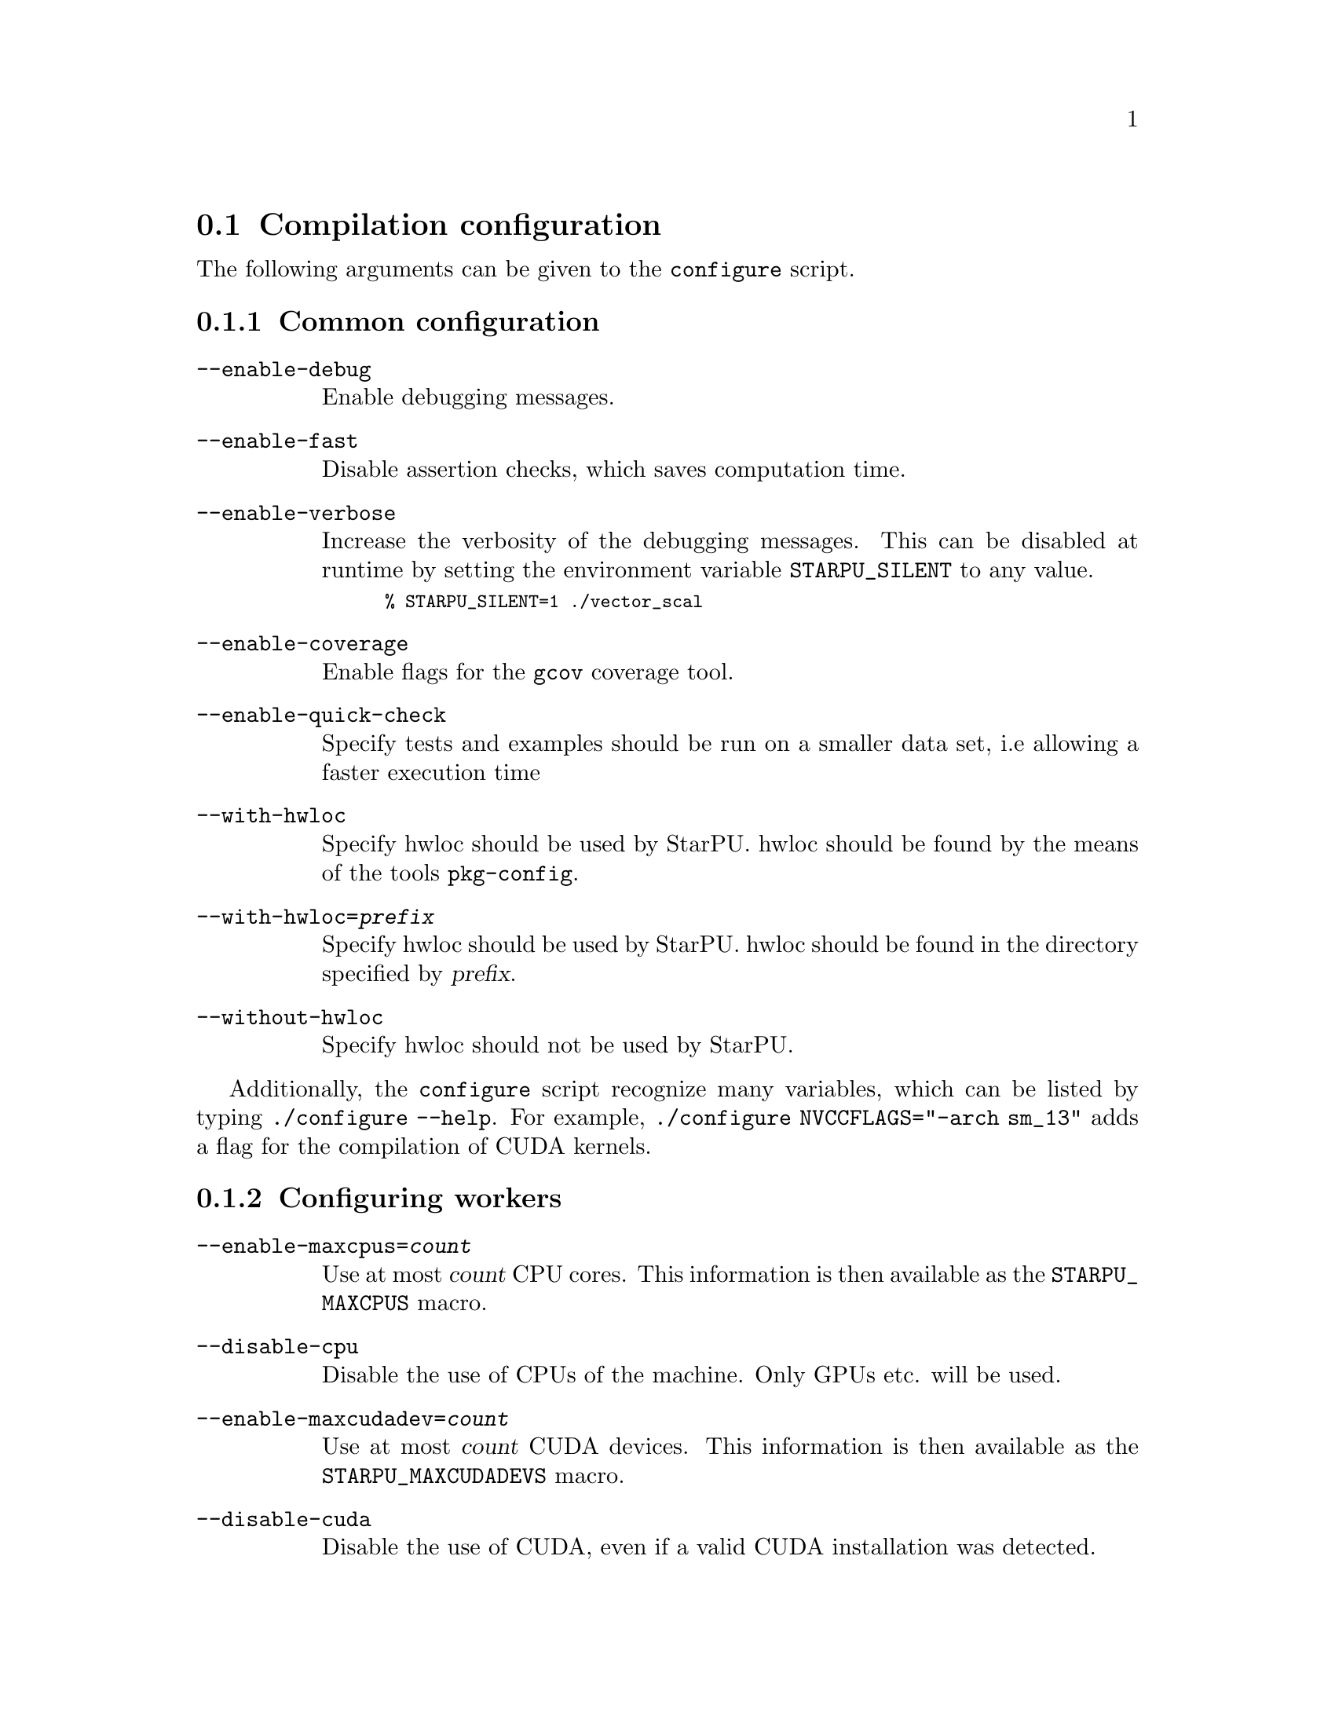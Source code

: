 @c -*-texinfo-*-

@c This file is part of the StarPU Handbook.
@c Copyright (C) 2009--2011  Universit@'e de Bordeaux 1
@c Copyright (C) 2010, 2011, 2012  Centre National de la Recherche Scientifique
@c Copyright (C) 2011, 2012 Institut National de Recherche en Informatique et Automatique
@c See the file starpu.texi for copying conditions.

@menu
* Compilation configuration::   
* Execution configuration through environment variables::  
@end menu

@node Compilation configuration
@section Compilation configuration

The following arguments can be given to the @code{configure} script.

@menu
* Common configuration::        
* Configuring workers::         
* Extension configuration::     
* Advanced configuration::      
@end menu

@node Common configuration
@subsection Common configuration

@table @code

@item --enable-debug
Enable debugging messages.

@item --enable-fast
Disable assertion checks, which saves computation time.

@item --enable-verbose
Increase the verbosity of the debugging messages.  This can be disabled
at runtime by setting the environment variable @code{STARPU_SILENT} to
any value.

@smallexample
% STARPU_SILENT=1 ./vector_scal
@end smallexample

@item --enable-coverage
Enable flags for the @code{gcov} coverage tool.

@item --enable-quick-check
Specify tests and examples should be run on a smaller data set, i.e
allowing a faster execution time

@item --with-hwloc
Specify hwloc should be used by StarPU. hwloc should be found by the
means of the tools @code{pkg-config}.

@item --with-hwloc=@var{prefix}
Specify hwloc should be used by StarPU. hwloc should be found in the
directory specified by @var{prefix}.

@item --without-hwloc
Specify hwloc should not be used by StarPU.
@end table

Additionally, the @command{configure} script recognize many variables, which
can be listed by typing @code{./configure --help}. For example,
@code{./configure NVCCFLAGS="-arch sm_13"} adds a flag for the compilation of
CUDA kernels.

@node Configuring workers
@subsection Configuring workers

@table @code

@item --enable-maxcpus=@var{count}
Use at most @var{count} CPU cores.  This information is then
available as the @code{STARPU_MAXCPUS} macro.

@item --disable-cpu
Disable the use of CPUs of the machine. Only GPUs etc. will be used.

@item --enable-maxcudadev=@var{count}
Use at most @var{count} CUDA devices.  This information is then
available as the @code{STARPU_MAXCUDADEVS} macro.

@item --disable-cuda
Disable the use of CUDA, even if a valid CUDA installation was detected.

@item --with-cuda-dir=@var{prefix}
Search for CUDA under @var{prefix}, which should notably contain
@file{include/cuda.h}.

@item --with-cuda-include-dir=@var{dir}
Search for CUDA headers under @var{dir}, which should
notably contain @code{cuda.h}. This defaults to @code{/include} appended to the
value given to @code{--with-cuda-dir}.

@item --with-cuda-lib-dir=@var{dir}
Search for CUDA libraries under @var{dir}, which should notably contain
the CUDA shared libraries---e.g., @file{libcuda.so}.  This defaults to
@code{/lib} appended to the value given to @code{--with-cuda-dir}.

@item --disable-cuda-memcpy-peer
Explicitly disable peer transfers when using CUDA 4.0.

@item --enable-maxopencldev=@var{count}
Use at most @var{count} OpenCL devices.  This information is then
available as the @code{STARPU_MAXOPENCLDEVS} macro.

@item --disable-opencl
Disable the use of OpenCL, even if the SDK is detected.

@item --with-opencl-dir=@var{prefix}
Search for an OpenCL implementation under @var{prefix}, which should
notably contain @file{include/CL/cl.h} (or @file{include/OpenCL/cl.h} on
Mac OS).

@item --with-opencl-include-dir=@var{dir}
Search for OpenCL headers under @var{dir}, which should notably contain
@file{CL/cl.h} (or @file{OpenCL/cl.h} on Mac OS).  This defaults to
@code{/include} appended to the value given to @code{--with-opencl-dir}.

@item --with-opencl-lib-dir=@var{dir}
Search for an OpenCL library under @var{dir}, which should notably
contain the OpenCL shared libraries---e.g. @file{libOpenCL.so}. This defaults to
@code{/lib} appended to the value given to @code{--with-opencl-dir}.

@item --enable-maximplementations=@var{count}
Allow for at most @var{count} codelet implementations for the same
target device.  This information is then available as the
@code{STARPU_MAXIMPLEMENTATIONS} macro.

@item ----enable-max-sched-ctxs=@var{count}
Allow for at most @var{count} scheduling contexts
This information is then available as the
@code{STARPU_NMAX_SCHED_CTXS} macro.

@item --disable-asynchronous-copy
Disable asynchronous copies between CPU and GPU devices.
The AMD implementation of OpenCL is known to
fail when copying data asynchronously. When using this implementation,
it is therefore necessary to disable asynchronous data transfers.

@item --disable-asynchronous-cuda-copy
Disable asynchronous copies between CPU and CUDA devices.

@item --disable-asynchronous-opencl-copy
Disable asynchronous copies between CPU and OpenCL devices.
The AMD implementation of OpenCL is known to
fail when copying data asynchronously. When using this implementation,
it is therefore necessary to disable asynchronous data transfers.
@end table

@node Extension configuration
@subsection Extension configuration

@table @code

@item --disable-socl
Disable the SOCL extension (@pxref{SOCL OpenCL Extensions}).  By
default, it is enabled when an OpenCL implementation is found.

@item --disable-starpu-top
Disable the StarPU-Top interface (@pxref{StarPU-Top}).  By default, it
is enabled when the required dependencies are found.

@item --disable-gcc-extensions
Disable the GCC plug-in (@pxref{C Extensions}).  By default, it is
enabled when the GCC compiler provides a plug-in support.

@item --with-mpicc=@var{path}
Use the @command{mpicc} compiler at @var{path}, for starpumpi
(@pxref{StarPU MPI support}).

@item --enable-comm-stats
@anchor{enable-comm-stats}
Enable communication statistics for starpumpi (@pxref{StarPU MPI
support}).

@end table

@node Advanced configuration
@subsection Advanced configuration

@table @code

@item --enable-perf-debug
Enable performance debugging through gprof.

@item --enable-model-debug
Enable performance model debugging.

@item --enable-stats
@c see ../../src/datawizard/datastats.c
Enable gathering of memory transfer statistics.

@item --enable-maxbuffers
Define the maximum number of buffers that tasks will be able to take
as parameters, then available as the @code{STARPU_NMAXBUFS} macro.

@item --enable-allocation-cache
Enable the use of a data allocation cache to avoid the cost of it with
CUDA. Still experimental.

@item --enable-opengl-render
Enable the use of OpenGL for the rendering of some examples.
@c TODO: rather default to enabled when detected

@item --enable-blas-lib
Specify the blas library to be used by some of the examples. The
library has to be 'atlas' or 'goto'.

@item --disable-starpufft
Disable the build of libstarpufft, even if fftw or cuFFT is available.

@item --with-magma=@var{prefix}
Search for MAGMA under @var{prefix}.  @var{prefix} should notably
contain @file{include/magmablas.h}.

@item --with-fxt=@var{prefix}
Search for FxT under @var{prefix}.
@url{http://savannah.nongnu.org/projects/fkt, FxT} is used to generate
traces of scheduling events, which can then be rendered them using ViTE
(@pxref{Off-line, off-line performance feedback}).  @var{prefix} should
notably contain @code{include/fxt/fxt.h}.

@item --with-perf-model-dir=@var{dir}
Store performance models under @var{dir}, instead of the current user's
home.

@item --with-goto-dir=@var{prefix}
Search for GotoBLAS under @var{prefix}, which should notably contain @file{libgoto.so} or @file{libgoto2.so}.

@item --with-atlas-dir=@var{prefix}
Search for ATLAS under @var{prefix}, which should notably contain
@file{include/cblas.h}.

@item --with-mkl-cflags=@var{cflags}
Use @var{cflags} to compile code that uses the MKL library.

@item --with-mkl-ldflags=@var{ldflags}
Use @var{ldflags} when linking code that uses the MKL library.  Note
that the
@url{http://software.intel.com/en-us/articles/intel-mkl-link-line-advisor/,
MKL website} provides a script to determine the linking flags.

@item --disable-build-examples
Disable the build of examples.

@item --enable-sched-ctx-hypervisor
Enables the Scheduling Context Hypervisor plugin(@pxref{Scheduling Context Hypervisor}). 
By default, it is disabled.

@end table

@node Execution configuration through environment variables
@section Execution configuration through environment variables

@menu
* Workers::                     Configuring workers
* Scheduling::                  Configuring the Scheduling engine
* Extensions::
* Misc::                        Miscellaneous and debug
@end menu

@node Workers
@subsection Configuring workers

@table @code

@item @code{STARPU_NCPU}
Specify the number of CPU workers (thus not including workers dedicated to control acceleratores). Note that by default, StarPU will not allocate
more CPU workers than there are physical CPUs, and that some CPUs are used to control
the accelerators.

@item @code{STARPU_NCUDA}
Specify the number of CUDA devices that StarPU can use. If
@code{STARPU_NCUDA} is lower than the number of physical devices, it is
possible to select which CUDA devices should be used by the means of the
@code{STARPU_WORKERS_CUDAID} environment variable. By default, StarPU will
create as many CUDA workers as there are CUDA devices.

@item @code{STARPU_NOPENCL}
OpenCL equivalent of the @code{STARPU_NCUDA} environment variable.

@item @code{STARPU_WORKERS_NOBIND}
Setting it to non-zero will prevent StarPU from binding its threads to
CPUs. This is for instance useful when running the testsuite in parallel.

@item @code{STARPU_WORKERS_CPUID}
Passing an array of integers (starting from 0) in @code{STARPU_WORKERS_CPUID}
specifies on which logical CPU the different workers should be
bound. For instance, if @code{STARPU_WORKERS_CPUID = "0 1 4 5"}, the first
worker will be bound to logical CPU #0, the second CPU worker will be bound to
logical CPU #1 and so on.  Note that the logical ordering of the CPUs is either
determined by the OS, or provided by the @code{hwloc} library in case it is
available.

Note that the first workers correspond to the CUDA workers, then come the
OpenCL workers, and finally the CPU workers. For example if
we have @code{STARPU_NCUDA=1}, @code{STARPU_NOPENCL=1}, @code{STARPU_NCPU=2}
and @code{STARPU_WORKERS_CPUID = "0 2 1 3"}, the CUDA device will be controlled
by logical CPU #0, the OpenCL device will be controlled by logical CPU #2, and
the logical CPUs #1 and #3 will be used by the CPU workers.

If the number of workers is larger than the array given in
@code{STARPU_WORKERS_CPUID}, the workers are bound to the logical CPUs in a
round-robin fashion: if @code{STARPU_WORKERS_CPUID = "0 1"}, the first and the
third (resp. second and fourth) workers will be put on CPU #0 (resp. CPU #1).

This variable is ignored if the @code{use_explicit_workers_bindid} flag of the
@code{starpu_conf} structure passed to @code{starpu_init} is set.

@item @code{STARPU_WORKERS_CUDAID}
Similarly to the @code{STARPU_WORKERS_CPUID} environment variable, it is
possible to select which CUDA devices should be used by StarPU. On a machine
equipped with 4 GPUs, setting @code{STARPU_WORKERS_CUDAID = "1 3"} and
@code{STARPU_NCUDA=2} specifies that 2 CUDA workers should be created, and that
they should use CUDA devices #1 and #3 (the logical ordering of the devices is
the one reported by CUDA).

This variable is ignored if the @code{use_explicit_workers_cuda_gpuid} flag of
the @code{starpu_conf} structure passed to @code{starpu_init} is set.

@item @code{STARPU_WORKERS_OPENCLID}
OpenCL equivalent of the @code{STARPU_WORKERS_CUDAID} environment variable.

This variable is ignored if the @code{use_explicit_workers_opencl_gpuid} flag of
the @code{starpu_conf} structure passed to @code{starpu_init} is set.

@item @code{STARPU_SINGLE_COMBINED_WORKER}
If set, StarPU will create several workers which won't be able to work
concurrently. It will create combined workers which size goes from 1 to the
total number of CPU workers in the system.

@item @code{SYNTHESIZE_ARITY_COMBINED_WORKER}

Let the user decide how many elements are allowed between combined workers
created from hwloc information. For instance, in the case of sockets with 6
cores without shared L2 caches, if @code{SYNTHESIZE_ARITY_COMBINED_WORKER} is
set to 6, no combined worker will be synthesized beyond one for the socket
and one per core. If it is set to 3, 3 intermediate combined workers will be
synthesized, to divide the socket cores into 3 chunks of 2 cores. If it set to
2, 2 intermediate combined workers will be synthesized, to divide the the socket
cores into 2 chunks of 3 cores, and then 3 additional combined workers will be
synthesized, to divide the former synthesized workers into a bunch of 2 cores,
and the remaining core (for which no combined worker is synthesized since there
is already a normal worker for it).

The default, 2, thus makes StarPU tend to building a binary trees of combined
workers.

@item @code{STARPU_DISABLE_ASYNCHRONOUS_COPY}
Disable asynchronous copies between CPU and GPU devices.
The AMD implementation of OpenCL is known to
fail when copying data asynchronously. When using this implementation,
it is therefore necessary to disable asynchronous data transfers.

@item @code{STARPU_DISABLE_ASYNCHRONOUS_CUDA_COPY}
Disable asynchronous copies between CPU and CUDA devices.

@item @code{STARPU_DISABLE_ASYNCHRONOUS_OPENCL_COPY}
Disable asynchronous copies between CPU and OpenCL devices.
The AMD implementation of OpenCL is known to
fail when copying data asynchronously. When using this implementation,
it is therefore necessary to disable asynchronous data transfers.

@item @code{STARPU_DISABLE_CUDA_GPU_GPU_DIRECT}
Disable direct CUDA transfers from GPU to GPU, and let CUDA copy through RAM
instead. This permits to test the performance effect of GPU-Direct.

@end table

@node Scheduling
@subsection Configuring the Scheduling engine

@table @code

@item @code{STARPU_SCHED}
Choose between the different scheduling policies proposed by StarPU: work
random, stealing, greedy, with performance models, etc.

Use @code{STARPU_SCHED=help} to get the list of available schedulers.

@item @code{STARPU_CALIBRATE}
If this variable is set to 1, the performance models are calibrated during
the execution. If it is set to 2, the previous values are dropped to restart
calibration from scratch. Setting this variable to 0 disable calibration, this
is the default behaviour.

Note: this currently only applies to @code{dm}, @code{dmda} and @code{heft} scheduling policies.

@item @code{STARPU_BUS_CALIBRATE}
If this variable is set to 1, the bus is recalibrated during intialization.

@item @code{STARPU_PREFETCH}
@anchor{STARPU_PREFETCH}
This variable indicates whether data prefetching should be enabled (0 means
that it is disabled). If prefetching is enabled, when a task is scheduled to be
executed e.g. on a GPU, StarPU will request an asynchronous transfer in
advance, so that data is already present on the GPU when the task starts. As a
result, computation and data transfers are overlapped.
Note that prefetching is enabled by default in StarPU.

@item @code{STARPU_SCHED_ALPHA}
To estimate the cost of a task StarPU takes into account the estimated
computation time (obtained thanks to performance models). The alpha factor is
the coefficient to be applied to it before adding it to the communication part.

@item @code{STARPU_SCHED_BETA}
To estimate the cost of a task StarPU takes into account the estimated
data transfer time (obtained thanks to performance models). The beta factor is
the coefficient to be applied to it before adding it to the computation part.

@end table

@node Extensions
@subsection Extensions

@table @code

@item @code{SOCL_OCL_LIB_OPENCL}
THE SOCL test suite is only run when the environment variable
@code{SOCL_OCL_LIB_OPENCL} is defined. It should contain the location
of the libOpenCL.so file of the OCL ICD implementation.

@item @code{STARPU_COMM_STATS}
Communication statistics for starpumpi (@pxref{StarPU MPI support})
will be enabled when the environment variable @code{STARPU_COMM_STATS}
is defined. The statistics can also be enabled by configuring StarPU
with the option @code{--enable-comm-stats} (@pxref{enable-comm-stats}).

@end table

@node Misc
@subsection Miscellaneous and debug

@table @code

@item @code{STARPU_SILENT}
This variable allows to disable verbose mode at runtime when StarPU
has been configured with the option @code{--enable-verbose}.

@item @code{STARPU_LOGFILENAME}
This variable specifies in which file the debugging output should be saved to.

@item @code{STARPU_FXT_PREFIX}
This variable specifies in which directory to save the trace generated if FxT is enabled. It needs to have a trailing '/' character.

@item @code{STARPU_LIMIT_GPU_MEM}
This variable specifies the maximum number of megabytes that should be
available to the application on each GPUs. In case this value is smaller than
the size of the memory of a GPU, StarPU pre-allocates a buffer to waste memory
on the device. This variable is intended to be used for experimental purposes
as it emulates devices that have a limited amount of memory.

@item @code{STARPU_GENERATE_TRACE}
When set to 1, this variable indicates that StarPU should automatically
generate a Paje trace when starpu_shutdown is called.

@end table
